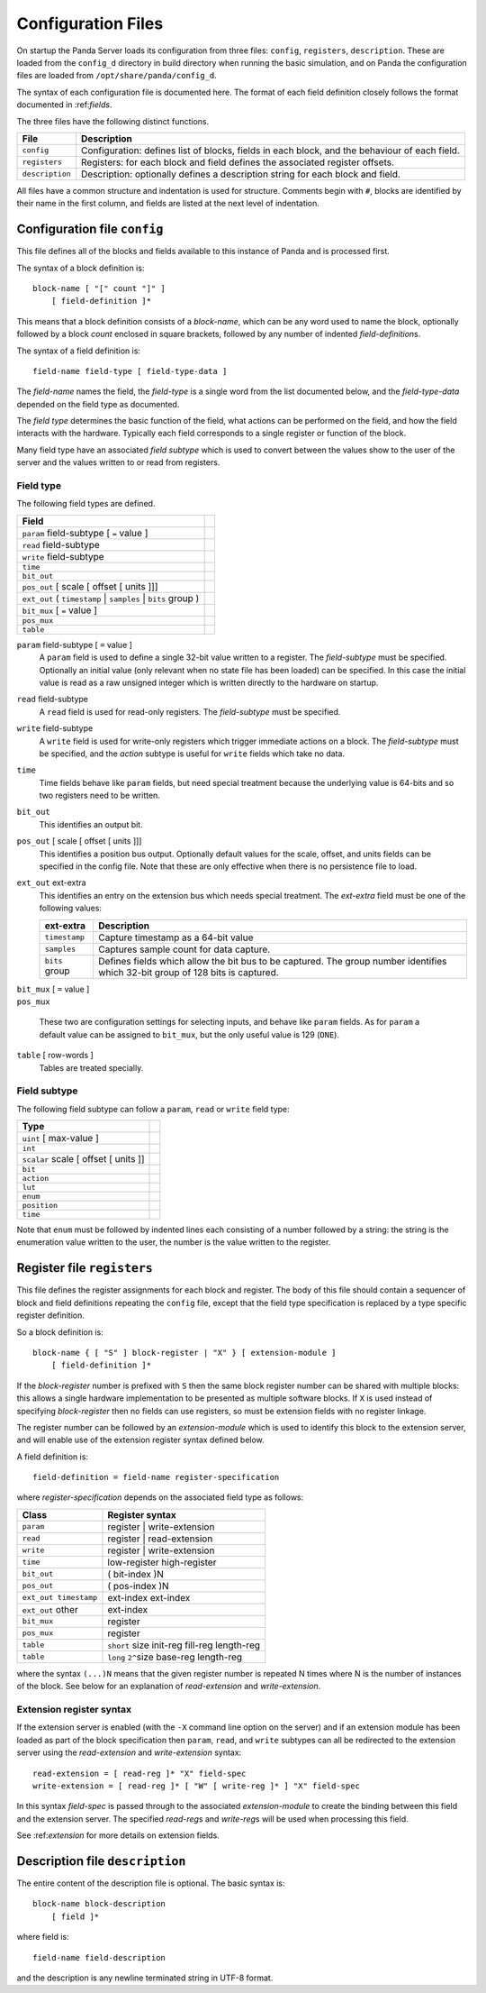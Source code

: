 ..  _config:

Configuration Files
===================

On startup the Panda Server loads its configuration from three files:
``config``, ``registers``, ``description``.  These are loaded from the
``config_d`` directory in build directory when running the basic simulation, and
on Panda the configuration files are loaded from ``/opt/share/panda/config_d``.

The syntax of each configuration file is documented here.  The format of each
field definition closely follows the format documented in :ref:*fields*.

The three files have the following distinct functions.

=============== ===============================================================
File            Description
=============== ===============================================================
``config``      Configuration: defines list of blocks, fields in each block,
                and the behaviour of each field.
``registers``   Registers: for each block and field defines the associated
                register offsets.
``description`` Description: optionally defines a description string for each
                block and field.
=============== ===============================================================

All files have a common structure and indentation is used for structure.
Comments begin with ``#``, blocks are identified by their name in the first
column, and fields are listed at the next level of indentation.


Configuration file ``config``
-----------------------------

This file defines all of the blocks and fields available to this instance of
Panda and is processed first.

The syntax of a block definition is::

    block-name [ "[" count "]" ]
        [ field-definition ]*

This means that a block definition consists of a *block-name*, which can be any
word used to name the block, optionally followed by a block *count* enclosed in
square brackets, followed by any number of indented *field-definition*\ s.

The syntax of a field definition is::

    field-name field-type [ field-type-data ]

The *field-name* names the field, the *field-type* is a single word from the
list documented below, and the *field-type-data* depended on the field type as
documented.

The *field type* determines the basic function of the field, what actions can
be performed on the field, and how the field interacts with the hardware.
Typically each field corresponds to a single register or function of the block.

Many field type have an associated *field subtype* which is used to convert
between the values show to the user of the server and the values written to or
read from registers.

Field type
~~~~~~~~~~

The following field types are defined.

============================================================================== =
Field
============================================================================== =
``param`` field-subtype [ ``=`` value ]
``read`` field-subtype
``write`` field-subtype
``time``
``bit_out``
``pos_out`` [ scale [ offset [ units ]]]
``ext_out`` ( ``timestamp`` | ``samples`` | ``bits`` group )
``bit_mux`` [ ``=`` value ]
``pos_mux``
``table``
============================================================================== =

``param`` field-subtype [ ``=`` value ]
    A ``param`` field is used to define a single 32-bit value written to a
    register.  The *field-subtype* must be specified.  Optionally an initial
    value (only relevant when no state file has been loaded) can be specified.
    In this case the initial value is read as a raw unsigned integer which is
    written directly to the hardware on startup.

``read`` field-subtype
    A ``read`` field is used for read-only registers.  The *field-subtype* must
    be specified.

``write`` field-subtype
    A ``write`` field is used for write-only registers which trigger immediate
    actions on a block.  The *field-subtype* must be specified, and the *action*
    subtype is useful for ``write`` fields which take no data.

``time``
    Time fields behave like ``param`` fields, but need special treatment because
    the underlying value is 64-bits and so two registers need to be written.

``bit_out``
    This identifies an output bit.

``pos_out`` [ scale [ offset [ units ]]]
    This identifies a position bus output.  Optionally default values for the
    scale, offset, and units fields can be specified in the config file.  Note
    that these are only effective when there is no persistence file to load.

``ext_out`` ext-extra
    This identifies an entry on the extension bus which needs special treatment.
    The *ext-extra* field must be one of the following values:

    =============== ============================================================
    ext-extra       Description
    =============== ============================================================
    ``timestamp``   Capture timestamp as a 64-bit value
    ``samples``     Captures sample count for data capture.
    ``bits`` group  Defines fields which allow the bit bus to be captured.  The
                    group number identifies which 32-bit group of 128 bits is
                    captured.
    =============== ============================================================

| ``bit_mux`` [ ``=`` value ]
| ``pos_mux``

    These two are configuration settings for selecting inputs, and behave like
    ``param`` fields.  As for ``param`` a default value can be assigned to
    ``bit_mux``, but the only useful value is 129 (``ONE``).

``table`` [ row-words ]
    Tables are treated specially.

Field subtype
~~~~~~~~~~~~~

The following field subtype can follow a ``param``, ``read`` or ``write`` field
type:

============================================================================== =
Type
============================================================================== =
``uint`` [ max-value ]
``int``
``scalar`` scale [ offset [ units ]]
``bit``
``action``
``lut``
``enum``
``position``
``time``
============================================================================== =

Note that ``enum`` must be followed by indented lines each consisting of a
number followed by a string: the string is the enumeration value written to
the user, the number is the value written to the register.


Register file ``registers``
---------------------------

This file defines the register assignments for each block and register.  The
body of this file should contain a sequencer of block and field definitions
repeating the ``config`` file, except that the field type specification is
replaced by a type specific register definition.

So a block definition is::

    block-name { [ "S" ] block-register | "X" } [ extension-module ]
        [ field-definition ]*

If the *block-register* number is prefixed with ``S`` then the same block
register number can be shared with multiple blocks: this allows a single
hardware implementation to be presented as multiple software blocks.  If ``X``
is used instead of specifying *block-register* then no fields can use registers,
so must be extension fields with no register linkage.

The register number can be followed by an *extension-module* which is used to
identify this block to the extension server, and will enable use of the
extension register syntax defined below.

A field definition is::

    field-definition = field-name register-specification

where *register-specification* depends on the associated field type as
follows:

======================= ========================================================
Class                   Register syntax
======================= ========================================================
``param``               register | write-extension
``read``                register | read-extension
``write``               register | write-extension
``time``                low-register high-register
``bit_out``             ( bit-index )N
``pos_out``             ( pos-index )N
``ext_out timestamp``   ext-index ext-index
``ext_out`` other       ext-index
``bit_mux``             register
``pos_mux``             register
``table``               ``short`` size init-reg fill-reg length-reg
``table``               ``long`` ``2^``\ size base-reg length-reg
======================= ========================================================

where the syntax ``(...)N`` means that the given register number is repeated N
times where N is the number of instances of the block.  See below for an
explanation of *read-extension* and *write-extension*.

Extension register syntax
~~~~~~~~~~~~~~~~~~~~~~~~~

If the extension server is enabled (with the ``-X`` command line option on the
server) and if an extension module has been loaded as part of the block
specification then ``param``, ``read``, and ``write`` subtypes can all be
redirected to the extension server using the *read-extension* and
*write-extension* syntax::

    read-extension = [ read-reg ]* "X" field-spec
    write-extension = [ read-reg ]* [ "W" [ write-reg ]* ] "X" field-spec

In this syntax *field-spec* is passed through to the associated
*extension-module* to create the binding between this field and the extension
server.  The specified *read-reg*\ s and *write-reg*\ s will be used when
processing this field.

See :ref:*extension* for more details on extension fields.


Description file ``description``
--------------------------------

The entire content of the description file is optional.  The basic syntax is::

    block-name block-description
        [ field ]*

where field is::

    field-name field-description

and the description is any newline terminated string in UTF-8 format.
